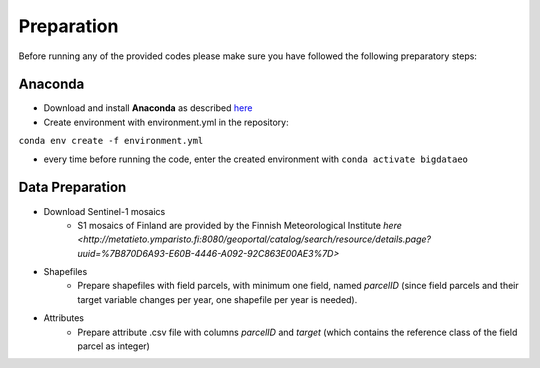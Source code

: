 Preparation
============

Before running any of the provided codes please make sure you have followed the following preparatory steps:

Anaconda
---------


* Download and install **Anaconda** as described `here <https://docs.conda.io/projects/conda/en/latest/user-guide/install/index.htmlL>`_

* Create environment with environment.yml in the repository:

``conda env create -f environment.yml``

* every time before running the code, enter the created environment with ``conda activate bigdataeo``


Data Preparation
----------------

* Download Sentinel-1 mosaics
    * S1 mosaics of Finland are provided by the Finnish Meteorological Institute `here <http://metatieto.ymparisto.fi:8080/geoportal/catalog/search/resource/details.page?uuid=%7B870D6A93-E60B-4446-A092-92C863E00AE3%7D>`
* Shapefiles
    * Prepare shapefiles with field parcels, with minimum one field, named *parcelID* (since field parcels and their target variable changes per year, one shapefile per year is needed).
* Attributes
    * Prepare attribute .csv file with columns *parcelID* and *target* (which contains the reference class of the field parcel as integer)